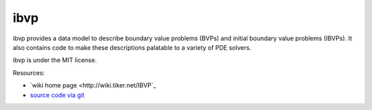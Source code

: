 ibvp
====

.. image:: https://badge.fury.io/py/ibvp.png
    :target: http://pypi.python.org/pypi/ibvp

ibvp provides a data model to describe boundary value problems (BVPs) and
initial boundary value problems (IBVPs). It also contains code to make
these descriptions palatable to a variety of PDE solvers.

ibvp is under the MIT license.

Resources:

* `wiki home page <http://wiki.tiker.net/IBVP`_
* `source code via git <https://github.com/inducer/igvp>`_
